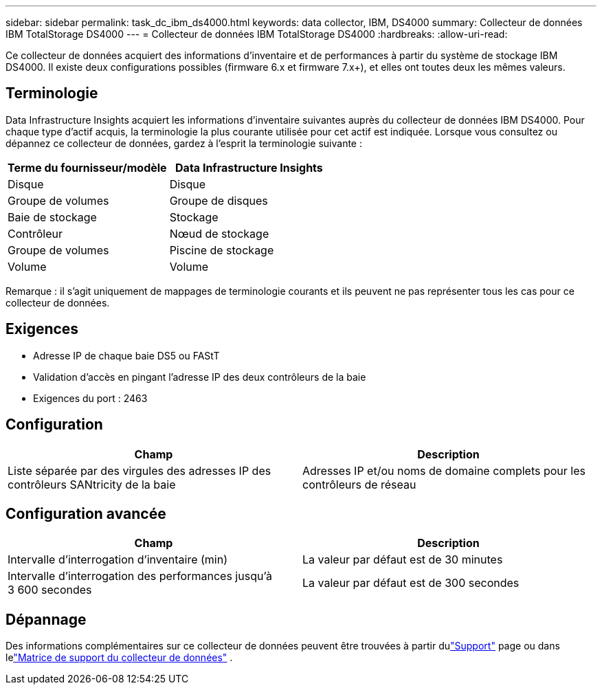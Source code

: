 ---
sidebar: sidebar 
permalink: task_dc_ibm_ds4000.html 
keywords: data collector, IBM, DS4000 
summary: Collecteur de données IBM TotalStorage DS4000 
---
= Collecteur de données IBM TotalStorage DS4000
:hardbreaks:
:allow-uri-read: 


[role="lead"]
Ce collecteur de données acquiert des informations d'inventaire et de performances à partir du système de stockage IBM DS4000.  Il existe deux configurations possibles (firmware 6.x et firmware 7.x+), et elles ont toutes deux les mêmes valeurs.



== Terminologie

Data Infrastructure Insights acquiert les informations d'inventaire suivantes auprès du collecteur de données IBM DS4000.  Pour chaque type d’actif acquis, la terminologie la plus courante utilisée pour cet actif est indiquée.  Lorsque vous consultez ou dépannez ce collecteur de données, gardez à l'esprit la terminologie suivante :

[cols="2*"]
|===
| Terme du fournisseur/modèle | Data Infrastructure Insights 


| Disque | Disque 


| Groupe de volumes | Groupe de disques 


| Baie de stockage | Stockage 


| Contrôleur | Nœud de stockage 


| Groupe de volumes | Piscine de stockage 


| Volume | Volume 
|===
Remarque : il s’agit uniquement de mappages de terminologie courants et ils peuvent ne pas représenter tous les cas pour ce collecteur de données.



== Exigences

* Adresse IP de chaque baie DS5 ou FAStT
* Validation d'accès en pingant l'adresse IP des deux contrôleurs de la baie
* Exigences du port : 2463




== Configuration

[cols="2*"]
|===
| Champ | Description 


| Liste séparée par des virgules des adresses IP des contrôleurs SANtricity de la baie | Adresses IP et/ou noms de domaine complets pour les contrôleurs de réseau 
|===


== Configuration avancée

[cols="2*"]
|===
| Champ | Description 


| Intervalle d'interrogation d'inventaire (min) | La valeur par défaut est de 30 minutes 


| Intervalle d'interrogation des performances jusqu'à 3 600 secondes | La valeur par défaut est de 300 secondes 
|===


== Dépannage

Des informations complémentaires sur ce collecteur de données peuvent être trouvées à partir dulink:concept_requesting_support.html["Support"] page ou dans lelink:reference_data_collector_support_matrix.html["Matrice de support du collecteur de données"] .
